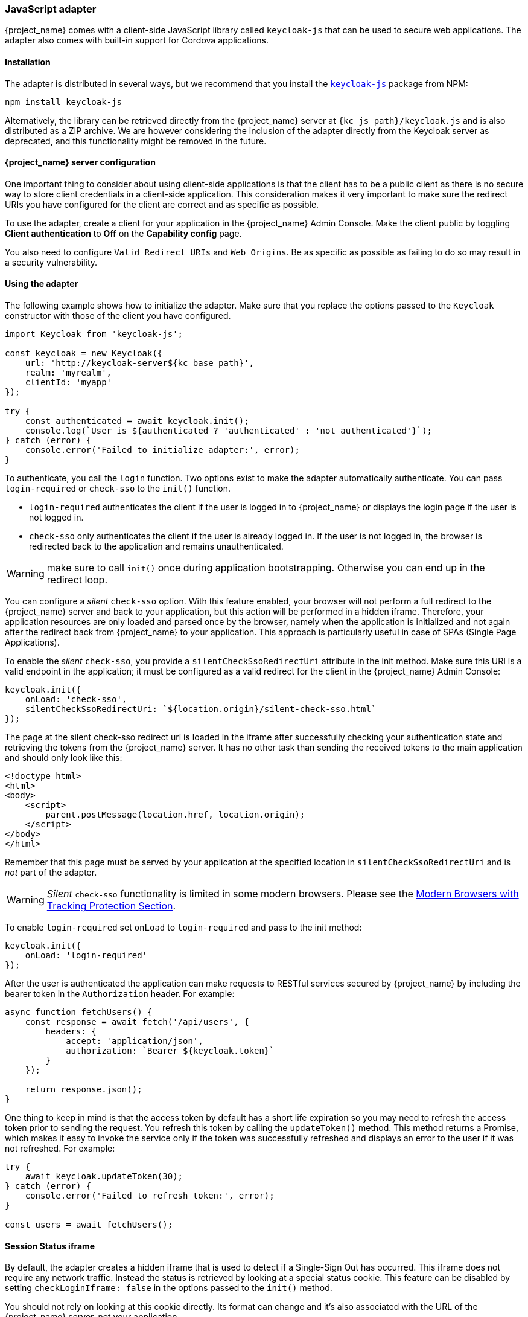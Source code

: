 [[_javascript_adapter]]
=== JavaScript adapter

{project_name} comes with a client-side JavaScript library called `keycloak-js` that can be used to secure web applications. The adapter also comes with built-in support for Cordova applications.

==== Installation

The adapter is distributed in several ways, but we recommend that you install the https://www.npmjs.com/package/keycloak-js[`keycloak-js`] package from NPM:

[source,bash]
----
npm install keycloak-js
----

Alternatively, the library can be retrieved directly from the {project_name} server at `{kc_js_path}/keycloak.js` and is also distributed as a ZIP archive. We are however considering the inclusion of the adapter directly from the Keycloak server as deprecated, and this functionality might be removed in the future.

==== {project_name} server configuration

One important thing to consider about using client-side applications is that the client has to be a public client as there is no secure way to store client credentials in a client-side application. This consideration makes it very important to make sure the redirect URIs you have configured for the client are correct and as specific as possible.

To use the adapter, create a client for your application in the {project_name} Admin Console. Make the client public by toggling *Client authentication*  to *Off*  on the *Capability config* page.

You also need to configure `Valid Redirect URIs` and `Web Origins`. Be as specific as possible as failing to do so may result in a security vulnerability.

==== Using the adapter

The following example shows how to initialize the adapter. Make sure that you replace the options passed to the `Keycloak` constructor with those of the client you have configured.

[source,javascript]
----
import Keycloak from 'keycloak-js';

const keycloak = new Keycloak({
    url: 'http://keycloak-server${kc_base_path}',
    realm: 'myrealm',
    clientId: 'myapp'
});

try {
    const authenticated = await keycloak.init();
    console.log(`User is ${authenticated ? 'authenticated' : 'not authenticated'}`);
} catch (error) {
    console.error('Failed to initialize adapter:', error);
}
----

To authenticate, you call the `login` function. Two options exist to make the adapter automatically authenticate. You can pass `login-required` or `check-sso` to the `init()` function. 

* `login-required` authenticates the client if the user is logged in to {project_name} or displays the login page if the user is not logged in. 
* `check-sso` only authenticates the client if the user is already logged in. If the user is not logged in, the browser is redirected back to the application and remains unauthenticated.

WARNING: make sure to call `init()` once during application bootstrapping. Otherwise you can end up in the redirect loop.

You can configure a _silent_ `check-sso` option. With this feature enabled, your browser will not perform a full redirect to the {project_name} server and back to your application, but this action will be performed in a hidden iframe. Therefore, your application resources are only loaded and parsed once by the browser, namely when the application is initialized and not again after the redirect back from {project_name} to your application. This approach is particularly useful in case of SPAs (Single Page Applications).

To enable the _silent_ `check-sso`, you provide a `silentCheckSsoRedirectUri` attribute in the init method. Make sure this URI is a valid endpoint in the application; it must be configured as a valid redirect for the client in the {project_name} Admin Console:

[source,javascript]
----
keycloak.init({
    onLoad: 'check-sso',
    silentCheckSsoRedirectUri: `${location.origin}/silent-check-sso.html`
});
----

The page at the silent check-sso redirect uri is loaded in the iframe after successfully checking your authentication state and retrieving the tokens from the {project_name} server.
It has no other task than sending the received tokens to the main application and should only look like this:

[source,html]
----
<!doctype html>
<html>
<body>
    <script>
        parent.postMessage(location.href, location.origin);
    </script>
</body>
</html>
----

Remember that this page must be served by your application at the specified location in `silentCheckSsoRedirectUri` and is _not_ part of the adapter.

WARNING: _Silent_ `check-sso` functionality is limited in some modern browsers. Please see the <<_modern_browsers,Modern Browsers with Tracking Protection Section>>.

To enable `login-required` set `onLoad` to `login-required` and pass to the init method:

[source,javascript]
----
keycloak.init({
    onLoad: 'login-required'
});
----

After the user is authenticated the application can make requests to RESTful services secured by {project_name} by including the bearer token in the
`Authorization` header. For example:

[source,javascript]
----
async function fetchUsers() {
    const response = await fetch('/api/users', {
        headers: {
            accept: 'application/json',
            authorization: `Bearer ${keycloak.token}`
        }
    });

    return response.json();
}
----

One thing to keep in mind is that the access token by default has a short life expiration so you may need to refresh the access token prior to sending the request. You refresh this token by calling the `updateToken()` method. This method returns a Promise, which makes it easy to invoke the service only if the token was successfully refreshed and displays an error to the user if it was not refreshed. For example:

[source,javascript]
----
try {
    await keycloak.updateToken(30);
} catch (error) {
    console.error('Failed to refresh token:', error);
}

const users = await fetchUsers();
----

==== Session Status iframe

By default, the adapter creates a hidden iframe that is used to detect if a Single-Sign Out has occurred. This iframe does not require any network traffic. Instead the status is retrieved by looking at a special status cookie. This feature can be disabled by setting `checkLoginIframe: false` in the options passed to the `init()` method.

You should not rely on looking at this cookie directly. Its format can change and it's also associated with the URL of the {project_name} server, not
your application.

WARNING: Session Status iframe functionality is limited in some modern browsers. Please see <<_modern_browsers,Modern Browsers with Tracking Protection Section>>.

[[_javascript_implicit_flow]]
==== Implicit and hybrid flow

By default, the adapter uses the https://openid.net/specs/openid-connect-core-1_0.html#CodeFlowAuth[Authorization Code] flow.

With this flow,  the {project_name} server returns an authorization code, not an authentication token, to the application. The JavaScript adapter exchanges the `code` for an access token and a refresh token after the browser is redirected back to the application.

{project_name} also supports the https://openid.net/specs/openid-connect-core-1_0.html#ImplicitFlowAuth[Implicit] flow where an access token is sent immediately after successful authentication with {project_name}. This flow may have better performance than the standard flow because no additional request exists to exchange the code for tokens, but it has implications when the access token expires.

However, sending the access token in the URL fragment can be a security vulnerability. For example the token could be leaked through web server logs and or
browser history.

To enable implicit flow, you enable the *Implicit Flow Enabled* flag for the client in the {project_name} Admin Console. You also pass the parameter `flow` with the value `implicit` to `init` method:

[source,javascript]
----
keycloak.init({
    flow: 'implicit'
})
----

Note that only an access token is provided and no refresh token exists. This situation means that once the access token has expired, the application has to redirect to {project_name} again to obtain a new access token.

{project_name} also supports the https://openid.net/specs/openid-connect-core-1_0.html#HybridFlowAuth[Hybrid] flow.

This flow requires the client to have both the *Standard Flow*  and *Implicit Flow*  enabled in the Admin Console. The {project_name} server then sends both the code and tokens to your application. The access token can be used immediately while the code can be exchanged for access and refresh tokens. Similar to the implicit flow, the hybrid flow is good for performance because the access token is available immediately.
But, the token is still sent in the URL, and the security vulnerability mentioned earlier may still apply.

One advantage in the Hybrid flow is that the refresh token is made available to the application.

For the Hybrid flow, you need to pass the parameter `flow` with value `hybrid` to the `init` method:

[source,javascript]
----
keycloak.init({
    flow: 'hybrid'
});
----

[#hybrid-apps-with-cordova]
==== Hybrid Apps with Cordova

{project_name} supports hybrid mobile apps developed with https://cordova.apache.org/[Apache Cordova]. The adapter has two modes for this: `cordova` and `cordova-native`:

The default is `cordova`, which the adapter automatically selects if no adapter type has been explicitly configured and `window.cordova` is present. When logging in, it opens an https://cordova.apache.org/docs/en/latest/reference/cordova-plugin-inappbrowser/[InApp Browser] that lets the user interact with {project_name} and afterwards returns to the app by redirecting to `http://localhost`. Because of this behavior, you whitelist this URL as a valid redirect-uri in the client configuration section of the Admin Console.

While this mode is easy to set up, it also has some disadvantages:

* The InApp-Browser is a browser embedded in the app and is not the phone's default browser. Therefore it will have different settings and stored credentials will not be available.
* The InApp-Browser might also be slower, especially when rendering more complex themes.
* There are security concerns to consider, before using this mode, such as that it is possible for the app to gain access to the credentials of the user, as it has full control of the browser rendering the login page, so do not allow its use in apps you do not trust.

Use this example app to help you get started: https://github.com/keycloak/keycloak/tree/master/examples/cordova

The alternative mode  is`cordova-native`, which takes a different approach. It opens the login page using the system's browser. After the user has authenticated, the browser redirects back into the application using a special URL. From there, the {project_name} adapter can finish the login by reading the code or token from the URL.

You can activate the native mode by passing the adapter type `cordova-native` to the `init()` method:

[source,javascript]
----
keycloak.init({
    adapter: 'cordova-native'
});
----

This adapter requires two additional plugins:

* https://github.com/google/cordova-plugin-browsertab[cordova-plugin-browsertab]: allows the app to open webpages in the system's browser
* https://github.com/e-imaxina/cordova-plugin-deeplinks[cordova-plugin-deeplinks]: allow the browser to redirect back to your app by special URLs

The technical details for linking to an app differ on each platform and special setup is needed.
Please refer to the Android and iOS sections of the https://github.com/e-imaxina/cordova-plugin-deeplinks/blob/master/README.md[deeplinks plugin documentation] for further instructions.

Different kinds of links exist for opening apps: 
* custom schemes, such as `myapp://login` or `android-app://com.example.myapp/https/example.com/login`
* https://developer.apple.com/ios/universal-links/[Universal Links (iOS)]) / https://developer.android.com/training/app-links/deep-linking[Deep Links (Android)].
While the former are easier to set up and tend to work more reliably, the latter offer extra security because they are unique and only the owner of a domain can register them. Custom-URLs are deprecated on iOS.  For best reliability, we recommend that you use universal links combined with a fallback site that uses a custom-url link.

Furthermore, we recommend the following steps to improve compatibility with the adapter:

* Universal Links on iOS seem to work more reliably with `response-mode` set to `query`
* To prevent Android from opening a new instance of your app on redirect add the following snippet to `config.xml`:

[source,xml]
----
<preference name="AndroidLaunchMode" value="singleTask" />
----

There is an example app that shows how to use the native-mode: https://github.com/keycloak/keycloak/tree/master/examples/cordova-native

[#custom-adapters]
==== Custom Adapters

In some situations, you may need to run the adapter in environments that are not supported by default, such as Capacitor. To use the JavasScript client in these environments, you can pass a custom adapter. For example, a third-party library could provide such an adapter to make it possible to reliably run the adapter:

[source,javascript]
----
import Keycloak from 'keycloak-js';
import KeycloakCapacitorAdapter from 'keycloak-capacitor-adapter';

const keycloak = new Keycloak();

keycloak.init({
    adapter: KeycloakCapacitorAdapter,
});
----

This specific package does not exist, but it gives a pretty good example of how such an adapter could be passed into the client.

It's also possible to make your own adapter, to do so you will have to implement the methods described in the `KeycloakAdapter` interface. For example the following TypeScript code ensures that all the methods are properly implemented:

[source,typescript]
----
import Keycloak, { KeycloakAdapter } from 'keycloak-js';

// Implement the 'KeycloakAdapter' interface so that all required methods are guaranteed to be present.
const MyCustomAdapter: KeycloakAdapter = {
    login(options) {
        // Write your own implementation here.
    }

    // The other methods go here...
};

const keycloak = new Keycloak();

keycloak.init({
    adapter: MyCustomAdapter,
});
----

Naturally you can also do this without TypeScript by omitting the type information, but ensuring implementing the interface properly will then be left entirely up to you.

[[_modern_browsers]]
==== Modern Browsers with Tracking Protection
In the latest versions of some browsers, various cookies policies are applied to prevent tracking of the users by third parties, such as SameSite in Chrome or completely blocked third-party cookies. Those policies are likely to become more restrictive and adopted by other browsers over time. Eventually cookies in third-party contexts may become completely unsupported and blocked by the browsers. As a result, the affected adapter features might ultimately be deprecated.

The adapter relies on third-party cookies for Session Status iframe, _silent_ `check-sso` and partially also for regular (non-silent) `check-sso`. Those features have limited functionality or are completely disabled based on how restrictive the browser is regarding cookies. The adapter tries to detect this setting and reacts accordingly.

===== Browsers with "SameSite=Lax by Default" Policy
All features are supported if SSL / TLS connection is configured on the {project_name} side as well as on the application side.  For example, Chrome is affected starting with version 84.

===== Browsers with Blocked Third-Party Cookies
Session Status iframe is not supported and is automatically disabled if such browser behavior is detected by the adapter. This means the adapter cannot use a session cookie for Single Sign-Out detection and must rely purely on tokens. As a result, when a user logs out in another window, the application using the adapter will not be logged out until the application tries to refresh the Access Token. Therefore, consider setting the Access Token Lifespan to a relatively short time, so that the logout is detected as soon as possible. For more details, see link:{adminguide_link}#_timeouts[Session and Token Timeouts].

_Silent_ `check-sso` is not supported and falls back to regular (non-silent) `check-sso` by default. This behavior can be changed by setting `silentCheckSsoFallback: false` in the options passed to the `init` method. In this case, `check-sso` will be completely disabled if restrictive browser behavior is detected.

Regular `check-sso` is affected as well. Since Session Status iframe is unsupported, an additional redirect to {project_name} has to be made when the adapter is initialized to check the user's login status. This check is different from the standard behavior when the iframe is used to tell whether the user is logged in, and the redirect is performed only when the user is logged out.

An affected browser is for example Safari starting with version 13.1.

==== API Reference

===== Constructor

[source,javascript,subs="attributes+"]
----
new Keycloak();
new Keycloak('http://localhost/keycloak.json');
new Keycloak({ url: 'http://localhost{kc_base_path}', realm: 'myrealm', clientId: 'myApp' });
----

===== Properties

authenticated::
    Is `true` if the user is authenticated, `false` otherwise.

token::
    The base64 encoded token that can be sent in the `Authorization` header in requests to services.

tokenParsed::
    The parsed token as a JavaScript object.

subject::
    The user id.

idToken::
    The base64 encoded ID token.

idTokenParsed::
    The parsed id token as a JavaScript object.

realmAccess::
    The realm roles associated with the token.

resourceAccess::
    The resource roles associated with the token.

refreshToken::
    The base64 encoded refresh token that can be used to retrieve a new token.

refreshTokenParsed::
    The parsed refresh token as a JavaScript object.

timeSkew::
    The estimated time difference between the browser time and the {project_name} server in seconds. This value is just an estimation, but is accurate
    enough when determining if a token is expired or not.

responseMode::
    Response mode passed in init (default value is fragment).

flow::
    Flow passed in init.

adapter::
    Allows you to override the way that redirects and other browser-related functions will be handled by the library.
    Available options:
    * "default" - the library uses the browser api for redirects (this is the default)
    * "cordova" - the library will try to use the InAppBrowser cordova plugin to load keycloak login/registration pages (this is used automatically when the library is working in a cordova ecosystem)
    * "cordova-native" - the library tries to open the login and registration page using the phone's system browser using the BrowserTabs cordova plugin. This requires extra setup for redirecting back to the app (see <<hybrid-apps-with-cordova>>).
    * "custom" - allows you to implement a custom adapter (only for advanced use cases)

responseType::
    Response type sent to {project_name} with login requests. This is determined based on the flow value used during initialization, but can be overridden by setting this value.

===== Methods

*init(options)*

Called to initialize the adapter.

WARNING: If you are calling this method make sure to call it once because it sets authenticated state to `false` and you may end up in the redirect loop.

Options is an Object, where:

* useNonce - Adds a cryptographic nonce to verify that the authentication response matches the request (default is `true`).
* onLoad - Specifies an action to do on load. Supported values are `login-required` or `check-sso`.
* silentCheckSsoRedirectUri - Set the redirect uri for silent authentication check if onLoad is set to 'check-sso'.
* silentCheckSsoFallback - Enables fall back to regular `check-sso` when _silent_ `check-sso` is not supported by the browser (default is `true`).
* token - Set an initial value for the token.
* refreshToken - Set an initial value for the refresh token.
* idToken - Set an initial value for the id token (only together with token or refreshToken).
* scope - Set the default scope parameter to the {project_name} login endpoint. Use a space-delimited list of scopes. Those typically
reference link:{adminguide_link}#_client_scopes[Client scopes] defined on a particular client. Note that the scope `openid` will
always be added to the list of scopes by the adapter. For example, if you enter the scope options `address phone`, then the request
to {project_name} will contain the scope parameter `scope=openid address phone`. Note that the default scope specified here is overwritten if the `login()` options specify scope explicitly.
* timeSkew - Set an initial value for skew between local time and {project_name} server in seconds (only together with token or refreshToken).
* checkLoginIframe - Set to enable/disable monitoring login state (default is `true`).
* checkLoginIframeInterval - Set the interval to check login state (default is 5 seconds).
* responseMode - Set the OpenID Connect response mode send to {project_name} server at login request. Valid values are `query` or `fragment`. Default value is `fragment`, which means that after successful authentication will {project_name} redirect to JavaScript application with OpenID Connect parameters added in URL fragment. This is generally safer and recommended over `query`.
* flow - Set the OpenID Connect flow. Valid values are `standard`, `implicit` or `hybrid`.
* enableLogging - Enables logging messages from Keycloak to the console (default is `false`).
* pkceMethod - The method for Proof Key Code Exchange (https://datatracker.ietf.org/doc/html/rfc7636[PKCE]) to use. Configuring this value enables the PKCE mechanism. Available options:
    - "S256" - The SHA256 based PKCE method
* scope - Used to forward the scope parameter to the {project_name} login endpoint. Use a space-delimited list of scopes. Those typically
reference link:{adminguide_link}#_client_scopes[Client scopes] defined on a particular client. Note that the scope `openid` is
always added to the list of scopes by the adapter. For example, if you enter the scope options `address phone`, then the request
to {project_name} will contain the scope parameter `scope=openid address phone`.
* messageReceiveTimeout - Set a timeout in milliseconds for waiting for message responses from the Keycloak server. This is used, for example, when waiting for a message during 3rd party cookies check. The default value is 10000.
* locale - When onLoad is 'login-required', sets the 'ui_locales' query param in compliance with https://openid.net/specs/openid-connect-core-1_0.html#AuthRequest[section 3.1.2.1 of the OIDC 1.0 specification].

Returns a promise that resolves when initialization completes.

*login(options)*

Redirects to login form.

Options is an optional Object, where:

* redirectUri - Specifies the uri to redirect to after login.
* prompt - This parameter allows to slightly customize the login flow on the {project_name} server side.
For example enforce displaying the login screen in case of value `login`. See link:{adapterguide_link}#_params_forwarding[Parameters Forwarding Section]
for the details and all the possible values of the `prompt` parameter.
* maxAge - Used just if user is already authenticated. Specifies maximum time since the authentication of user happened. If user is already authenticated for longer time than `maxAge`, the SSO is ignored and he will need to re-authenticate again.
* loginHint - Used to pre-fill the username/email field on the login form.
* scope - Override the scope configured in `init` with a different value for this specific login.
* idpHint - Used to tell {project_name} to skip showing the login page and automatically redirect to the specified identity
provider instead. More info in the link:{adminguide_link}#_client_suggested_idp[Identity Provider documentation].
* acr - Contains the information about `acr` claim, which will be sent inside `claims` parameter to the {project_name} server. Typical usage
is for step-up authentication. Example of use `{ values: ["silver", "gold"], essential: true }`. See OpenID Connect specification
and link:{adminguide_link}#_step-up-flow[Step-up authentication documentation] for more details.
* action - If value is `register` then user is redirected to registration page, if the value is `UPDATE_PASSWORD` then the user will be redirected to the reset password page (if not authenticated will send user to login page first and redirect after authenticated), otherwise to login page.
* locale - Sets the 'ui_locales' query param in compliance with https://openid.net/specs/openid-connect-core-1_0.html#AuthRequest[section 3.1.2.1 of the OIDC 1.0 specification].
* cordovaOptions - Specifies the arguments that are passed to the Cordova in-app-browser (if applicable). Options `hidden` and `location` are not affected by these arguments. All available options are defined at https://cordova.apache.org/docs/en/latest/reference/cordova-plugin-inappbrowser/. Example of use: `{ zoom: "no", hardwareback: "yes" }`;

*createLoginUrl(options)*

Returns the URL to login form.

Options is an optional Object, which supports same options as the function `login` .

*logout(options)*

Redirects to logout.

Options is an Object, where:

* redirectUri - Specifies the uri to redirect to after logout.

*createLogoutUrl(options)*

Returns the URL to log out the user.

Options is an Object, where:

* redirectUri - Specifies the uri to redirect to after logout.

*register(options)*

Redirects to registration form. Shortcut for login with option action = 'register'

Options are same as for the login method but 'action' is set to 'register'

*createRegisterUrl(options)*

Returns the url to registration page. Shortcut for createLoginUrl with option action = 'register'

Options are same as for the createLoginUrl method but 'action' is set to 'register'

*accountManagement()*

Redirects to the Account Management Console.

*createAccountUrl(options)*

Returns the URL to the Account Management Console.

Options is an Object, where:

* redirectUri - Specifies the uri to redirect to when redirecting back to the application.

*hasRealmRole(role)*

Returns true if the token has the given realm role.

*hasResourceRole(role, resource)*

Returns true if the token has the given role for the resource (resource is optional, if not specified clientId is used).

*loadUserProfile()*

Loads the users profile.

Returns a promise that resolves with the profile.

For example:

[source,javascript]
----
try {
    const profile = await keycloak.loadUserProfile();
    console.log('Retrieved user profile:', profile);
} catch (error) {
    console.error('Failed to load user profile:', error);
}
----

*isTokenExpired(minValidity)*

Returns true if the token has less than minValidity seconds left before it expires (minValidity is optional, if not specified 0 is used).

*updateToken(minValidity)*

If the token expires within minValidity seconds (minValidity is optional, if not specified 5 is used) the token is refreshed.
If -1 is passed as the minValidity, the token will be forcibly refreshed. 
If the session status iframe is enabled, the session status is also checked. 

Returns a promise that resolves with a boolean indicating whether or not the token has been refreshed.

For example:

[source,javascript]
----
try {
    const refreshed = await keycloak.updateToken(5);
    console.log(refreshed ? 'Token was refreshed' : 'Token is still valid');
} catch (error) {
    console.error('Failed to refresh the token:', error);
}
----

*clearToken()*

Clear authentication state, including tokens.
This can be useful if application has detected the session was expired, for example if updating token fails.

Invoking this results in onAuthLogout callback listener being invoked.

===== Callback Events

The adapter supports setting callback listeners for certain events. Keep in mind that these have to be set before the call to the `init()` method.

For example:
[source,javascript]
----
keycloak.onAuthSuccess = () => console.log('Authenticated!');
----

The available events are:

* *onReady(authenticated)* - Called when the adapter is initialized.
* *onAuthSuccess* - Called when a user is successfully authenticated.
* *onAuthError* - Called if there was an error during authentication.
* *onAuthRefreshSuccess* - Called when the token is refreshed.
* *onAuthRefreshError* - Called if there was an error while trying to refresh the token.
* *onAuthLogout* - Called if the user is logged out (will only be called if the session status iframe is enabled, or in Cordova mode).
* *onTokenExpired* - Called when the access token is expired. If a refresh token is available the token can be refreshed with updateToken, or in cases where it is not (that is, with implicit flow) you can redirect to the login screen to obtain a new access token.
